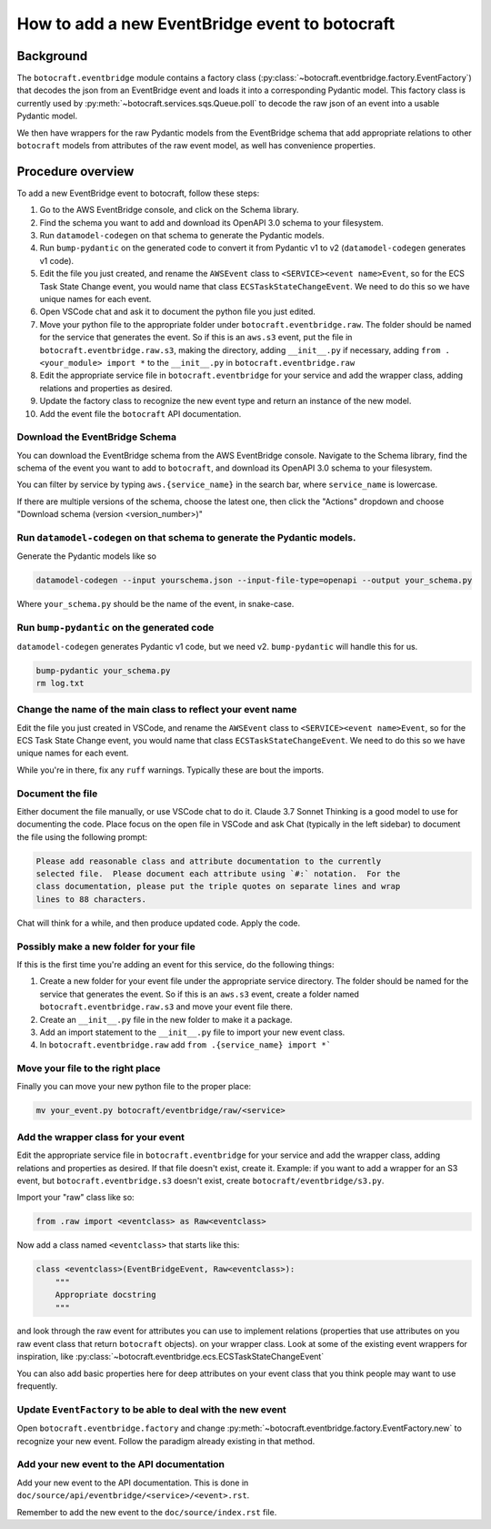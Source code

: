 .. _overview_adding_events:

How to add a new EventBridge event to botocraft
===============================================

Background
^^^^^^^^^^
The ``botocraft.eventbridge`` module contains a factory class
(:py:class:`~botocraft.eventbridge.factory.EventFactory`) that decodes the json
from an EventBridge event and loads it into a corresponding Pydantic model.  This
factory class is currently used by :py:meth:`~botocraft.services.sqs.Queue.poll`
to decode the raw json of an event into a usable Pydantic model.

We then have wrappers for the raw Pydantic models from the EventBridge schema that
add appropriate relations to other ``botocraft`` models from attributes of the raw
event model, as well has convenience properties.

Procedure overview
^^^^^^^^^^^^^^^^^^

To add a new EventBridge event to botocraft, follow these steps:

1. Go to the AWS EventBridge console, and click on the Schema library.
2. Find the schema you want to add and download its OpenAPI 3.0 schema to your filesystem.
3. Run ``datamodel-codegen`` on that schema to generate the Pydantic models.
4. Run ``bump-pydantic`` on the generated code to convert it from Pydantic v1 to v2 (``datamodel-codegen`` generates v1 code).
5. Edit the file you just created, and rename the ``AWSEvent`` class to ``<SERVICE><event name>Event``, so for the ECS Task State Change event, you would name that class ``ECSTaskStateChangeEvent``.  We need to do this so we have unique names for each event.
6. Open VSCode chat and ask it to document the python file you just edited.
7. Move your python file to the appropriate folder under ``botocraft.eventbridge.raw``.  The folder should be named for the service that generates the event.  So if this is an ``aws.s3`` event, put the file in ``botocraft.eventbridge.raw.s3``, making the directory, adding ``__init__.py`` if necessary, adding ``from .<your_module> import *`` to the ``__init__.py`` in ``botocraft.eventbridge.raw``
8. Edit the appropriate service file in ``botocraft.eventbridge`` for your service and add the wrapper class, adding relations and properties as desired.
9. Update the factory class to recognize the new event type and return an instance of the new model.
10. Add the event file the ``botocraft`` API documentation.

Download the EventBridge Schema
-------------------------------

You can download the EventBridge schema from the AWS EventBridge console.
Navigate to the Schema library, find the schema of the event you want to add to
``botocraft``, and download its OpenAPI 3.0 schema to your filesystem.

You can filter by service by typing ``aws.{service_name}`` in the search bar, where
``service_name`` is lowercase.

If there are multiple versions of the schema, choose the latest one, then click
the "Actions" dropdown and choose "Download schema (version <version_number>)"

Run ``datamodel-codegen`` on that schema to generate the Pydantic models.
-------------------------------------------------------------------------

Generate the Pydantic models like so

.. code-block:: bash

    datamodel-codegen --input yourschema.json --input-file-type=openapi --output your_schema.py

Where ``your_schema.py`` should be the name of the event, in snake-case.

Run ``bump-pydantic`` on the generated code
-------------------------------------------

``datamodel-codegen`` generates Pydantic v1 code, but we need v2.  ``bump-pydantic`` will handle this for us.

.. code-block:: bash

    bump-pydantic your_schema.py
    rm log.txt

Change the name of the main class to reflect your event name
------------------------------------------------------------

Edit the file you just created in VSCode, and rename the ``AWSEvent`` class to
``<SERVICE><event name>Event``, so for the ECS Task State Change event, you
would name that class ``ECSTaskStateChangeEvent``.  We need to do this so we
have unique names for each event.

While you're in there, fix any ``ruff`` warnings.  Typically these are bout the
imports.

Document the file
-----------------

Either document the file manually, or use VSCode chat to do it.  Claude 3.7
Sonnet Thinking is a good model to use for documenting the code.   Place focus
on the open file in VSCode and ask Chat (typically in the left sidebar) to document
the file using the following prompt:

.. code-block::

    Please add reasonable class and attribute documentation to the currently
    selected file.  Please document each attribute using `#:` notation.  For the
    class documentation, please put the triple quotes on separate lines and wrap
    lines to 88 characters.

Chat will think for a while, and then produce updated code.  Apply the code.

Possibly make a new folder for your file
----------------------------------------

If this is the first time you're adding an event for this service, do the
following things:

1. Create a new folder for your event file under the appropriate service directory.  The folder should be named for the service that generates the event.  So if this is an ``aws.s3`` event, create a folder named ``botocraft.eventbridge.raw.s3`` and move your event file there.
2. Create an ``__init__.py`` file in the new folder to make it a package.
3. Add an import statement to the ``__init__.py`` file to import your new event class.
4. In ``botocraft.eventbridge.raw`` add ``from .{service_name} import *```

Move your file to the right place
---------------------------------

Finally you can move your new python file to the proper place:

.. code-block:: shell

    mv your_event.py botocraft/eventbridge/raw/<service>

Add the wrapper class for your event
-------------------------------------

Edit the appropriate service file in ``botocraft.eventbridge`` for your service
and add the wrapper class, adding relations and properties as desired.  If that
file doesn't exist, create it.  Example: if you want to add a wrapper for an S3
event, but ``botocraft.eventbridge.s3`` doesn't exist, create
``botocraft/eventbridge/s3.py``.

Import your "raw" class like so:

.. code-block:: python

    from .raw import <eventclass> as Raw<eventclass>

Now add a class named ``<eventclass>`` that starts like this:

.. code-block:: python

    class <eventclass>(EventBridgeEvent, Raw<eventclass>):
        """
        Appropriate docstring
        """

and look through the raw event for attributes you can use to implement relations
(properties that use attributes on you raw event class that return ``botocraft``
objects). on your wrapper class.   Look at some of the existing event wrappers
for inspiration, like
:py:class:`~botocraft.eventbridge.ecs.ECSTaskStateChangeEvent`

You can also add basic properties here for deep attributes on your event class
that you think people may want to use frequently.

Update ``EventFactory`` to be able to deal with the new event
-------------------------------------------------------------

Open  ``botocraft.eventbridge.factory`` and change
:py:meth:`~botocraft.eventbridge.factory.EventFactory.new`  to recognize your
new event.  Follow the paradigm already existing in that method.

Add your new event to the API documentation
-------------------------------------------

Add your new event to the API documentation.  This is done in
``doc/source/api/eventbridge/<service>/<event>.rst``.

Remember to add the new event to the ``doc/source/index.rst`` file.